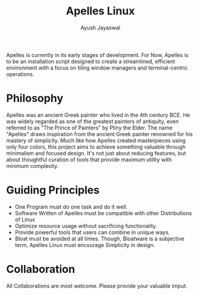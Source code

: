 #+title:Apelles Linux
#+author:Ayush Jayaswal
Apelles is currently in its early stages of development. For Now, Apelles is to be an installation script designed to create a streamlined, efficient environment with a focus on tiling window managers and terminal-centric operations.
* Philosophy
Apelles was an ancient Greek painter who lived in the 4th century BCE.
He was widely regarded as one of the greatest painters of antiquity, even referred to as "The Prince of Painters" by Pliny the Elder.
The name "Apelles" draws inspiration from the ancient Greek painter renowned for his mastery of simplicity. Much like how Apelles created masterpieces using only four colors, this project aims to achieve something valuable through minimalism and focused design.
It's not just about reducing features, but about thoughtful curation of tools that provide maximum utility with minimum complexity.
* Guiding Principles
- One Program must do one task and do it well.
- Software Written of Apelles must be compatible with other Distributions of Linux
- Optimize resource usage without sacrificing functionality.
- Provide powerful tools that users can combine in unique ways.
- Bloat must be avoided at all times. Though, Bloatware is a subjective term, Apelles Linux must encourage Simplicity in design.
* Collaboration
All Collaborations are most welcome. Please provide your valuable imput.
